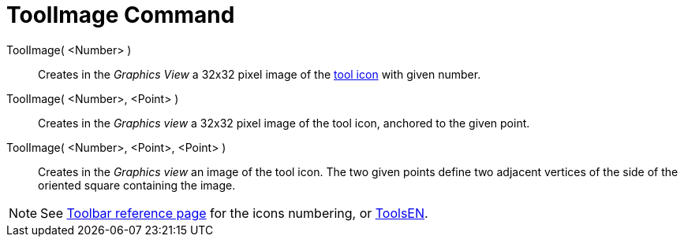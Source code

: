 = ToolImage Command
:page-en: commands/ToolImage
ifdef::env-github[:imagesdir: /en/modules/ROOT/assets/images]

ToolImage( <Number> )::
  Creates in the _Graphics View_ a 32x32 pixel image of the xref:en@reference::/Toolbar.adoc[tool icon] with given number.

ToolImage( <Number>, <Point> )::
  Creates in the _Graphics view_ a 32x32 pixel image of the tool icon, anchored to the given point.

ToolImage( <Number>, <Point>, <Point> )::
  Creates in the _Graphics view_ an image of the tool icon. The two given points define two adjacent vertices of the
  side of the oriented square containing the image.

[NOTE]
====

See xref:en@reference::/Toolbar.adoc[Toolbar reference page] for the icons numbering, or xref:/ToolsEN.adoc[ToolsEN].

====
